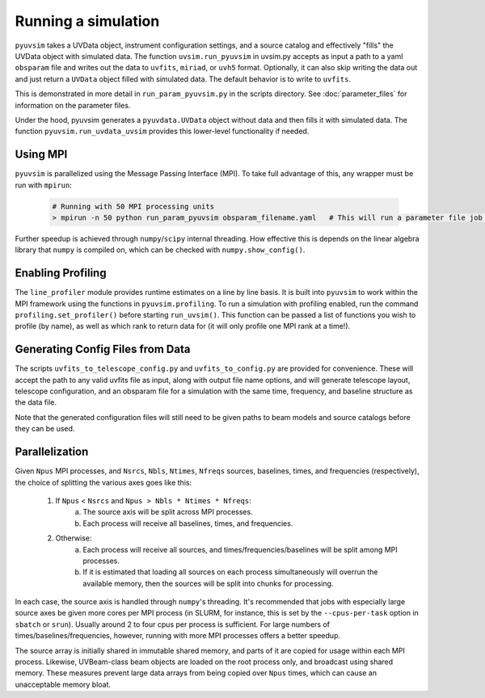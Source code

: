 .. _usage:

Running a simulation
====================

``pyuvsim`` takes a UVData object, instrument configuration settings, and a source catalog and effectively "fills" the UVData object with simulated data. The function ``uvsim.run_pyuvsim`` in uvsim.py accepts as input a path to a yaml ``obsparam`` file and writes out the data to ``uvfits``, ``miriad``, or ``uvh5`` format. Optionally, it can also skip writing the data out and just return a ``UVData`` object filled with simulated data. The default behavior is to write to ``uvfits``.

This is demonstrated in more detail in ``run_param_pyuvsim.py`` in the scripts directory. See :doc:`parameter_files` for information on the parameter files.

Under the hood, pyuvsim generates a ``pyuvdata.UVData`` object without data and then fills it with simulated data. The function ``pyuvsim.run_uvdata_uvsim`` provides this lower-level functionality if needed.

Using MPI
^^^^^^^^^

``pyuvsim`` is parallelized using the Message Passing Interface (MPI). To take full advantage of this, any wrapper must be run with ``mpirun``:

    .. code-block:: python

        # Running with 50 MPI processing units
        > mpirun -n 50 python run_param_pyuvsim obsparam_filename.yaml   # This will run a parameter file job with 10 processing units.


Further speedup is achieved through ``numpy``/``scipy`` internal threading. How effective this is depends on the linear algebra library that ``numpy`` is compiled on, which can be checked with ``numpy.show_config()``.

Enabling Profiling
^^^^^^^^^^^^^^^^^^

The ``line_profiler`` module provides runtime estimates on a line by line basis. It is built into ``pyuvsim`` to work within the MPI framework using the functions in ``pyuvsim.profiling``. To run a simulation with profiling enabled, run the command ``profiling.set_profiler()`` before starting ``run_uvsim()``. This function can be passed a list of functions you wish to profile (by name), as well as which rank to return data for (it will only profile one MPI rank at a time!).

Generating Config Files from Data
^^^^^^^^^^^^^^^^^^^^^^^^^^^^^^^^^

The scripts ``uvfits_to_telescope_config.py`` and ``uvfits_to_config.py`` are provided for convenience. These will accept the path to any valid uvfits file as input, along with output file name options, and will generate telescope layout, telescope configuration, and an obsparam file for a simulation with the same time, frequency, and baseline structure as the data file.

Note that the generated configuration files will still need to be given paths to beam models and source catalogs before they can be used.


Parallelization
^^^^^^^^^^^^^^^

Given ``Npus`` MPI processes, and ``Nsrcs``, ``Nbls``, ``Ntimes``, ``Nfreqs`` sources, baselines, times, and frequencies (respectively), the choice of splitting the various axes goes like this:

    1. If ``Npus`` < ``Nsrcs`` and ``Npus > Nbls * Ntimes * Nfreqs``:
           a. The source axis will be split across MPI processes.
           b. Each process will receive all baselines, times, and frequencies.
    2. Otherwise:
           a. Each process will receive all sources, and times/frequencies/baselines will be split among MPI processes.
           b. If it is estimated that loading all sources on each process simultaneously will overrun the available memory, then the sources will be split into chunks for processing.

In each case, the source axis is handled through ``numpy``'s threading. It's recommended that jobs with especially large source axes be given more cores per MPI process (in SLURM, for instance, this is set by the ``--cpus-per-task`` option in ``sbatch`` or ``srun``). Usually around 2 to four cpus per process is sufficient. For large numbers of times/baselines/frequencies, however, running with more MPI processes offers a better speedup.

The source array is initially shared in immutable shared memory, and parts of it are copied for usage within each MPI process. Likewise, UVBeam-class beam objects are loaded on the root process only, and broadcast using shared memory. These measures prevent large data arrays from being copied over ``Npus`` times, which can cause an unacceptable memory bloat.
